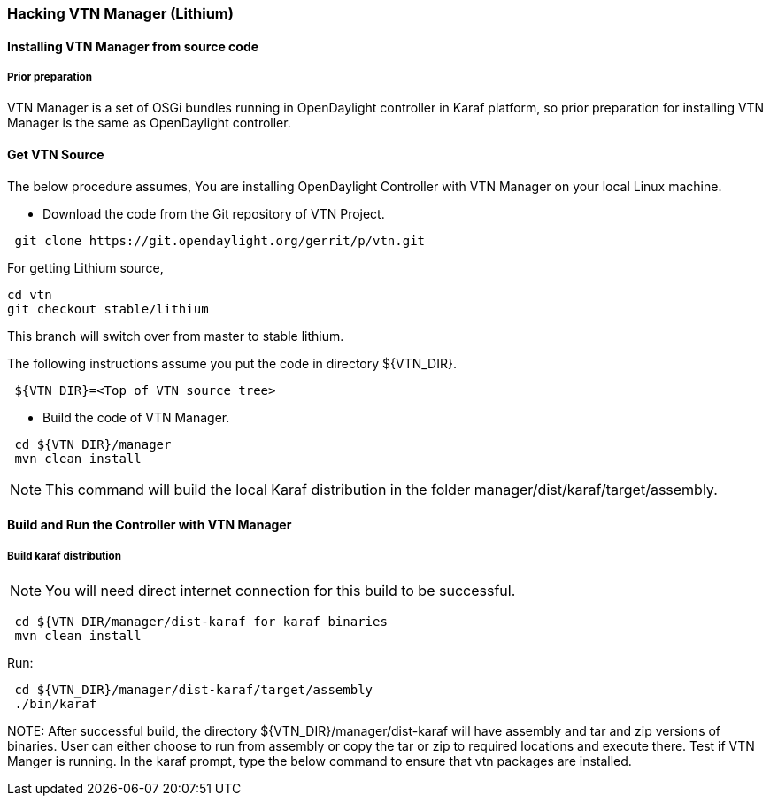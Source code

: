 === Hacking VTN Manager (Lithium)
==== Installing VTN Manager from source code
===== Prior preparation

VTN Manager is a set of OSGi bundles running in OpenDaylight controller in Karaf platform, so prior preparation for installing VTN Manager is the same as OpenDaylight controller.

==== Get VTN Source
The below procedure assumes, You are installing OpenDaylight Controller with VTN Manager on your local Linux machine.

* Download the code from the Git repository of VTN Project.

----
 git clone https://git.opendaylight.org/gerrit/p/vtn.git
----

For getting Lithium source,
----
cd vtn
git checkout stable/lithium
----
This branch will switch over from master to stable lithium. 

The following instructions assume you put the code in directory ${VTN_DIR}.

----
 ${VTN_DIR}=<Top of VTN source tree>
----

* Build the code of VTN Manager.

----
 cd ${VTN_DIR}/manager
 mvn clean install
----

NOTE: This command will build the local Karaf distribution in the folder manager/dist/karaf/target/assembly.

==== Build and Run the Controller with VTN Manager
===== Build karaf distribution

NOTE: You will need direct internet connection for this build to be successful.

----
 cd ${VTN_DIR/manager/dist-karaf for karaf binaries
 mvn clean install
----

Run:

----
 cd ${VTN_DIR}/manager/dist-karaf/target/assembly
 ./bin/karaf
----

NOTE:
  After successful build, the directory  ${VTN_DIR}/manager/dist-karaf will have assembly and tar and zip versions of binaries.
  User can either choose to run from assembly or copy the tar or zip to required locations and execute there.
  Test if VTN Manger is running.
  In the karaf prompt, type the below command to ensure that vtn packages are installed.

